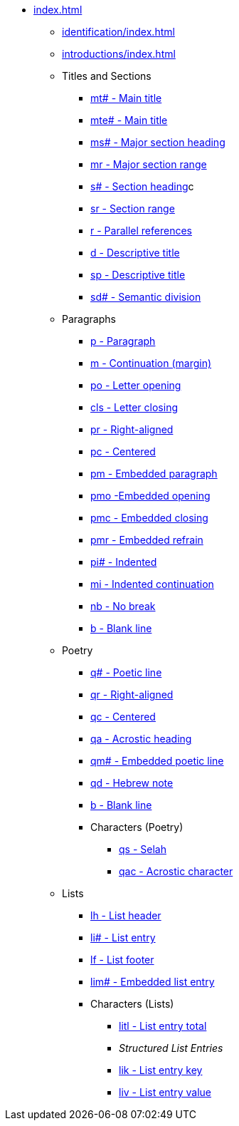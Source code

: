 * xref:index.adoc[]
** xref:identification/index.adoc[]
** xref:introductions/index.adoc[]
** Titles and Sections
// ** xref:titles-sections/index.adoc[]
*** xref:titles-sections/mt.adoc[mt# - Main title]
*** xref:titles-sections/mte.adoc[mte# - Main title]
*** xref:titles-sections/ms.adoc[ms# - Major section heading]
*** xref:titles-sections/mr.adoc[mr - Major section range]
*** xref:titles-sections/s.adoc[s# - Section heading]c
*** xref:titles-sections/sr.adoc[sr - Section range]
*** xref:titles-sections/r.adoc[r - Parallel references]
*** xref:titles-sections/d.adoc[d - Descriptive title]
*** xref:titles-sections/sp.adoc[sp - Descriptive title]
*** xref:titles-sections/sd.adoc[sd# - Semantic division]
** Paragraphs
// ** xref:paragraphs/index.adoc[]
*** xref:paragraphs/p.adoc[p - Paragraph]
*** xref:paragraphs/m.adoc[m - Continuation (margin)]
*** xref:paragraphs/po.adoc[po - Letter opening]
*** xref:paragraphs/cls.adoc[cls - Letter closing]
*** xref:paragraphs/pr.adoc[pr - Right-aligned]
*** xref:paragraphs/pc.adoc[pc - Centered]
*** xref:paragraphs/pm.adoc[pm - Embedded paragraph]
*** xref:paragraphs/pmo.adoc[pmo -Embedded opening]
*** xref:paragraphs/pmc.adoc[pmc - Embedded closing]
*** xref:paragraphs/pmr.adoc[pmr - Embedded refrain]
*** xref:paragraphs/pi.adoc[pi# - Indented]
*** xref:paragraphs/mi.adoc[mi - Indented continuation]
// DEPRECATED *** xref:paragraphs/mi.adoc[ph - Indented hanging]
*** xref:paragraphs/nb.adoc[nb - No break]
*** xref:paragraphs/b.adoc[b - Blank line]
** Poetry
// ** xref:poetry/index.adoc[]
*** xref:poetry/q.adoc[q# - Poetic line]
*** xref:poetry/qr.adoc[qr - Right-aligned]
*** xref:poetry/qc.adoc[qc - Centered]
*** xref:poetry/qa.adoc[qa - Acrostic heading]
*** xref:poetry/qm.adoc[qm# - Embedded poetic line]
*** xref:poetry/qd.adoc[qd - Hebrew note]
*** xref:poetry/b.adoc[b - Blank line]
*** Characters (Poetry)
**** xref:char:poetry/qs.adoc[qs - Selah]
**** xref:char:poetry/qac.adoc[qac - Acrostic character]
** Lists
*** xref:lists/lh.adoc[lh - List header]
*** xref:lists/li.adoc[li# - List entry]
*** xref:lists/lf.adoc[lf - List footer]
*** xref:lists/lim.adoc[lim# - Embedded list entry]
*** Characters (Lists)
**** xref:char:lists/litl.adoc[litl - List entry total]
**** _Structured List Entries_
**** xref:char:lists/lik.adoc[lik - List entry key]
**** xref:char:lists/liv.adoc[liv - List entry value]